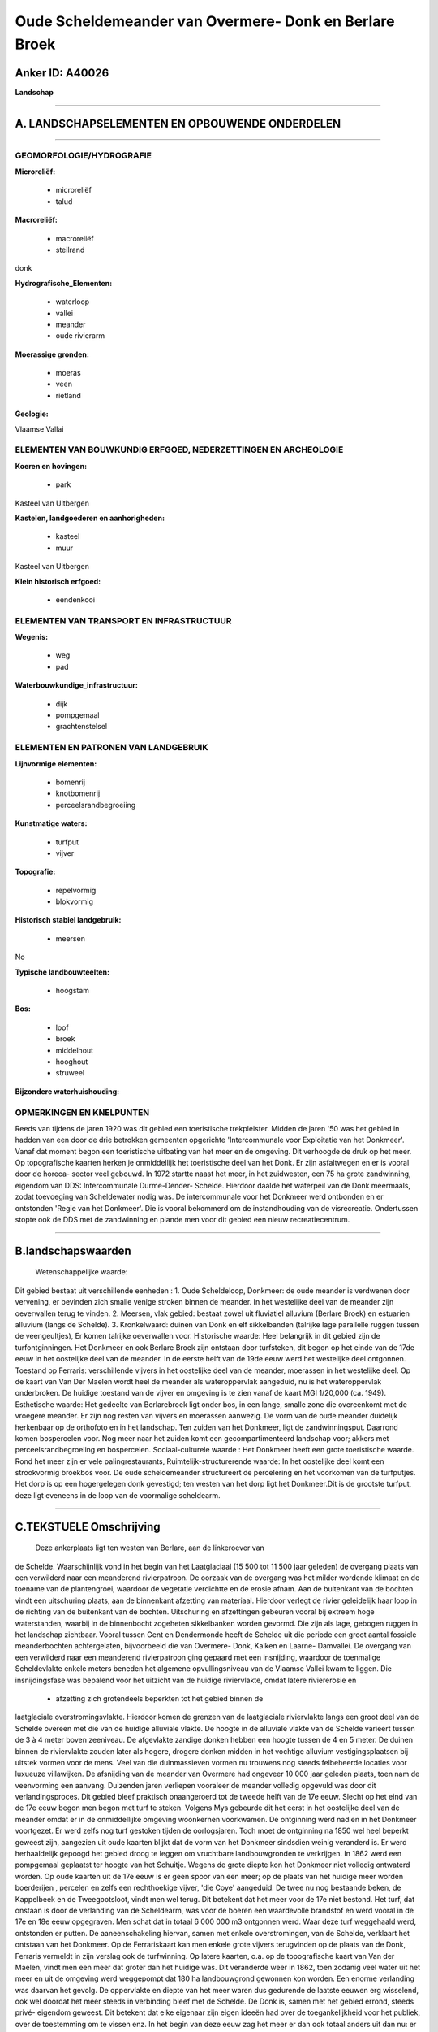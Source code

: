 Oude Scheldemeander van Overmere- Donk en Berlare Broek
=======================================================

Anker ID: A40026
----------------

**Landschap**

--------------

A. LANDSCHAPSELEMENTEN EN OPBOUWENDE ONDERDELEN
-----------------------------------------------

--------------

GEOMORFOLOGIE/HYDROGRAFIE
~~~~~~~~~~~~~~~~~~~~~~~~~

**Microreliëf:**

 * microreliëf
 * talud

 
**Macroreliëf:**

 * macroreliëf
 * steilrand

donk

**Hydrografische\_Elementen:**

 * waterloop
 * vallei
 * meander
 * oude rivierarm

 
**Moerassige gronden:**

 * moeras
 * veen
 * rietland

 
**Geologie:**

 
Vlaamse Vallai

ELEMENTEN VAN BOUWKUNDIG ERFGOED, NEDERZETTINGEN EN ARCHEOLOGIE
~~~~~~~~~~~~~~~~~~~~~~~~~~~~~~~~~~~~~~~~~~~~~~~~~~~~~~~~~~~~~~~

**Koeren en hovingen:**

 * park

 
Kasteel van Uitbergen

**Kastelen, landgoederen en aanhorigheden:**

 * kasteel
 * muur

 
Kasteel van Uitbergen

**Klein historisch erfgoed:**

 * eendenkooi

 

ELEMENTEN VAN TRANSPORT EN INFRASTRUCTUUR
~~~~~~~~~~~~~~~~~~~~~~~~~~~~~~~~~~~~~~~~~

**Wegenis:**

 * weg
 * pad

 
**Waterbouwkundige\_infrastructuur:**

 * dijk
 * pompgemaal
 * grachtenstelsel

 

ELEMENTEN EN PATRONEN VAN LANDGEBRUIK
~~~~~~~~~~~~~~~~~~~~~~~~~~~~~~~~~~~~~

**Lijnvormige elementen:**

 * bomenrij
 * knotbomenrij
 * perceelsrandbegroeiing

**Kunstmatige waters:**

 * turfput
 * vijver

 
**Topografie:**

 * repelvormig
 * blokvormig

 
**Historisch stabiel landgebruik:**

 * meersen

 
No

**Typische landbouwteelten:**

 * hoogstam

 
**Bos:**

 * loof
 * broek
 * middelhout
 * hooghout
 * struweel

 
**Bijzondere waterhuishouding:**

 

OPMERKINGEN EN KNELPUNTEN
~~~~~~~~~~~~~~~~~~~~~~~~~

Reeds van tijdens de jaren 1920 was dit gebied een toeristische
trekpleister. Midden de jaren '50 was het gebied in hadden van een door
de drie betrokken gemeenten opgerichte 'Intercommunale voor Exploitatie
van het Donkmeer'. Vanaf dat moment begon een toeristische uitbating van
het meer en de omgeving. Dit verhoogde de druk op het meer. Op
topografische kaarten herken je onmiddellijk het toeristische deel van
het Donk. Er zijn asfaltwegen en er is vooral door de horeca- sector
veel gebouwd. In 1972 startte naast het meer, in het zuidwesten, een 75
ha grote zandwinning, eigendom van DDS: Intercommunale Durme-Dender-
Schelde. Hierdoor daalde het waterpeil van de Donk meermaals, zodat
toevoeging van Scheldewater nodig was. De intercommunale voor het
Donkmeer werd ontbonden en er ontstonden 'Regie van het Donkmeer'. Die
is vooral bekommerd om de instandhouding van de visrecreatie.
Ondertussen stopte ook de DDS met de zandwinning en plande men voor dit
gebied een nieuw recreatiecentrum.

--------------

B.landschapswaarden
-------------------

 Wetenschappelijke waarde:
Dit gebied bestaat uit verschillende eenheden : 1. Oude Scheldeloop,
Donkmeer: de oude meander is verdwenen door vervening, er bevinden zich
smalle venige stroken binnen de meander. In het westelijke deel van de
meander zijn oeverwallen terug te vinden. 2. Meersen, vlak gebied:
bestaat zowel uit fluviatiel alluvium (Berlare Broek) en estuarien
alluvium (langs de Schelde). 3. Kronkelwaard: duinen van Donk en elf
sikkelbanden (talrijke lage parallelle ruggen tussen de veengeultjes),
Er komen talrijke oeverwallen voor.
Historische waarde:
Heel belangrijk in dit gebied zijn de turfontginningen. Het Donkmeer
en ook Berlare Broek zijn ontstaan door turfsteken, dit begon op het
einde van de 17de eeuw in het oostelijke deel van de meander. In de
eerste helft van de 19de eeuw werd het westelijke deel ontgonnen.
Toestand op Ferraris: verschillende vijvers in het oostelijke deel van
de meander, moerassen in het westelijke deel. Op de kaart van Van Der
Maelen wordt heel de meander als wateroppervlak aangeduid, nu is het
wateroppervlak onderbroken. De huidige toestand van de vijver en
omgeving is te zien vanaf de kaart MGI 1/20,000 (ca. 1949).
Esthetische waarde: Het gedeelte van Berlarebroek ligt onder bos, in
een lange, smalle zone die overeenkomt met de vroegere meander. Er zijn
nog resten van vijvers en moerassen aanwezig. De vorm van de oude
meander duidelijk herkenbaar op de orthofoto en in het landschap. Ten
zuiden van het Donkmeer, ligt de zandwinningsput. Daarrond komen
bospercelen voor. Nog meer naar het zuiden komt een gecompartimenteerd
landschap voor; akkers met perceelsrandbegroeiing en bospercelen.
Sociaal-culturele waarde : Het Donkmeer heeft een grote toeristische
waarde. Rond het meer zijn er vele palingrestaurants,
Ruimtelijk-structurerende waarde:
In het oostelijke deel komt een strookvormig broekbos voor. De oude
scheldemeander structureert de percelering en het voorkomen van de
turfputjes. Het dorp is op een hogergelegen donk gevestigd; ten westen
van het dorp ligt het Donkmeer.Dit is de grootste turfput, deze ligt
eveneens in de loop van de voormalige scheldearm.

--------------

C.TEKSTUELE Omschrijving
------------------------

 Deze ankerplaats ligt ten westen van Berlare, aan de linkeroever van
de Schelde. Waarschijnlijk vond in het begin van het Laatglaciaal (15
500 tot 11 500 jaar geleden) de overgang plaats van een verwilderd naar
een meanderend rivierpatroon. De oorzaak van de overgang was het milder
wordende klimaat en de toename van de plantengroei, waardoor de
vegetatie verdichtte en de erosie afnam. Aan de buitenkant van de
bochten vindt een uitschuring plaats, aan de binnenkant afzetting van
materiaal. Hierdoor verlegt de rivier geleidelijk haar loop in de
richting van de buitenkant van de bochten. Uitschuring en afzettingen
gebeuren vooral bij extreem hoge waterstanden, waarbij in de binnenbocht
zogeheten sikkelbanken worden gevormd. Die zijn als lage, gebogen ruggen
in het landschap zichtbaar. Vooral tussen Gent en Dendermonde heeft de
Schelde uit die periode een groot aantal fossiele meanderbochten
achtergelaten, bijvoorbeeld die van Overmere- Donk, Kalken en Laarne-
Damvallei. De overgang van een verwilderd naar een meanderend
rivierpatroon ging gepaard met een insnijding, waardoor de toenmalige
Scheldevlakte enkele meters beneden het algemene opvullingsniveau van de
Vlaamse Vallei kwam te liggen. Die insnijdingsfase was bepalend voor het
uitzicht van de huidige riviervlakte, omdat latere riviererosie en
 * afzetting zich grotendeels beperkten tot het gebied binnen de
laatglaciale overstromingsvlakte. Hierdoor komen de grenzen van de
laatglaciale riviervlakte langs een groot deel van de Schelde overeen
met die van de huidige alluviale vlakte. De hoogte in de alluviale
vlakte van de Schelde varieert tussen de 3 à 4 meter boven zeeniveau. De
afgevlakte zandige donken hebben een hoogte tussen de 4 en 5 meter. De
duinen binnen de riviervlakte zouden later als hogere, drogere donken
midden in het vochtige alluvium vestigingsplaatsen bij uitstek vormen
voor de mens. Veel van die duinmassieven vormen nu trouwens nog steeds
felbeheerde locaties voor luxueuze villawijken. De afsnijding van de
meander van Overmere had ongeveer 10 000 jaar geleden plaats, toen nam
de veenvorming een aanvang. Duizenden jaren verliepen vooraleer de
meander volledig opgevuld was door dit verlandingsproces. Dit gebied
bleef praktisch onaangeroerd tot de tweede helft van de 17e eeuw. Slecht
op het eind van de 17e eeuw begon men begon met turf te steken. Volgens
Mys gebeurde dit het eerst in het oostelijke deel van de meander omdat
er in de onmiddellijke omgeving woonkernen voorkwamen. De ontginning
werd nadien in het Donkmeer voortgezet. Er werd zelfs nog turf gestoken
tijden de oorlogsjaren. Toch moet de ontginning na 1850 wel heel beperkt
geweest zijn, aangezien uit oude kaarten blijkt dat de vorm van het
Donkmeer sindsdien weinig veranderd is. Er werd herhaaldelijk gepoogd
het gebied droog te leggen om vruchtbare landbouwgronden te verkrijgen.
In 1862 werd een pompgemaal geplaatst ter hoogte van het Schuitje.
Wegens de grote diepte kon het Donkmeer niet volledig ontwaterd worden.
Op oude kaarten uit de 17e eeuw is er geen spoor van een meer; op de
plaats van het huidige meer worden boerderijen , percelen en zelfs een
rechthoekige vijver, 'die Coye' aangeduid. De twee nu nog bestaande
beken, de Kappelbeek en de Tweegootsloot, vindt men wel terug. Dit
betekent dat het meer voor de 17e niet bestond. Het turf, dat onstaan is
door de verlanding van de Scheldearm, was voor de boeren een waardevolle
brandstof en werd vooral in de 17e en 18e eeuw opgegraven. Men schat dat
in totaal 6 000 000 m3 ontgonnen werd. Waar deze turf weggehaald werd,
ontstonden er putten. De aaneenschakeling hiervan, samen met enkele
overstromingen, van de Schelde, verklaart het ontstaan van het Donkmeer.
Op de Ferrariskaart kan men enkele grote vijvers terugvinden op de
plaats van de Donk, Ferraris vermeldt in zijn verslag ook de
turfwinning. Op latere kaarten, o.a. op de topografische kaart van Van
der Maelen, vindt men een meer dat groter dan het huidige was. Dit
veranderde weer in 1862, toen zodanig veel water uit het meer en uit de
omgeving werd weggepompt dat 180 ha landbouwgrond gewonnen kon worden.
Een enorme verlanding was daarvan het gevolg. De oppervlakte en diepte
van het meer waren dus gedurende de laatste eeuwen erg wisselend, ook
wel doordat het meer steeds in verbinding bleef met de Schelde. De Donk
is, samen met het gebied errond, steeds privé- eigendom geweest. Dit
betekent dat elke eigenaar zijn eigen ideeën had over de
toegankelijkheid voor het publiek, over de toestemming om te vissen enz.
In het begin van deze eeuw zag het meer er dan ook totaal anders uit dan
nu: er waren uitgestrekte rietkragen. De toenmalige eigenaar beheerde de
eendekooi. Midden de jaren 1950 was het gebied in hadden van een door de
drie betrokken gemeenten opgerichte 'Intercommunale voor Exploitatie van
het Donkmeer'. Vanaf dat moment begon een toeristische uitbating van het
meer en de omgeving. Dit verhoogde de druk op het meer. Op topografische
kaarten herken je onmiddellijk het toeristische deel van het Donk. Er
zijn asfaltwegen en er is vooral door de horeca- sector veel gebouwd. In
1972 startte naast het meer, in het zuidwesten, een 75 ha grote
zandwinning, eigendom van DDS: Intercommunale Durme-Dender- Schelde.
Hierdoor daalde het waterpeil van de Donk meermaals, zodat toevoeging
van Scheldewater nodig was. De intercommunale voor het Donkmeer werd
ontbonden en er ontstond een 'Regie van het Donkmeer'. Die is vooral
bekommerd om de instandhouding van de visrecreatie. Ondertussen stopte
ook de DDS met de zandwinning en plande men voor dit gebied een nieuw
recreatiecentrum. De Parijse familie Bouilliers bouwde in 1778 een
streng - classicistisch buitenverblijf op een domein naast de Schelde.
Rond 1835 kreeg de voorgevel een tweede resaliet en werd er wat
bijgebouwd. Rond het kasteeldomein ligt het park dat heel wat
merkwaardige bomen bezit. Het kasteel is via een mooie dreef met het
dorp Uitbergen verbonden; deze dreef loopt parallel met de Schelde.
